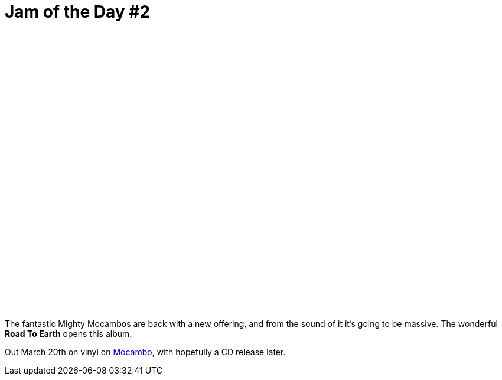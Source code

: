 = Jam of the Day #2

:hp-tags: music, jotd

++++
<iframe style="border: 0; width: 350px; height: 470px;" src="//bandcamp.com/EmbeddedPlayer/album=2869458964/size=large/bgcol=333333/linkcol=0f91ff/tracklist=false/transparent=true/" seamless><a href="http://mocamborecords.bandcamp.com/album/showdown">SHOWDOWN by THE MIGHTY MOCAMBOS</a></iframe>
++++

{empty}

The fantastic Mighty Mocambos are back with a new offering, and from the sound of it it's going to be massive. The wonderful *Road To Earth* opens this album.

Out March 20th on vinyl on https://mocamborecords.bandcamp.com/album/showdown[Mocambo], with hopefully a CD release later.
